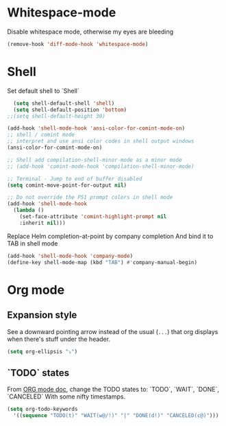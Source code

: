 * Whitespace-mode
Disable whitespace mode, otherwise my eyes are bleeding

 #+BEGIN_SRC emacs-lisp
  (remove-hook 'diff-mode-hook 'whitespace-mode)
#+END_SRC
 
* Shell
Set default shell to `Shell`
#+BEGIN_SRC emacs-lisp
  (setq shell-default-shell 'shell)
  (setq shell-default-position 'bottom)
;;(setq shell-default-height 30)
#+END_SRC

#+BEGIN_SRC emacs-lisp
  (add-hook 'shell-mode-hook 'ansi-color-for-comint-mode-on)
  ;; shell / comint mode
  ;; interpret and use ansi color codes in shell output windows
  (ansi-color-for-comint-mode-on)

  ;; Shell add compilation-shell-minor-mode as a minor mode
  ;; (add-hook 'comint-mode-hook 'compilation-shell-minor-mode)

  ;; Terminal - Jump to end of buffer disabled
  (setq comint-move-point-for-output nil)

  ;; Do not override the PS1 prompt colors in shell mode
  (add-hook 'shell-mode-hook
	(lambda ()
	  (set-face-attribute 'comint-highlight-prompt nil
	  :inherit nil)))
#+END_SRC

Replace Helm completion-at-point by company completion
And bind it to TAB in shell mode
#+BEGIN_SRC emacs-lisp
  (add-hook 'shell-mode-hook 'company-mode)
  (define-key shell-mode-map (kbd "TAB") #'company-manual-begin)
#+END_SRC

* Org mode
** Expansion style
 See a downward pointing arrow instead of the usual
 (=...=) that org displays when there's stuff under the header.

 #+BEGIN_SRC emacs-lisp
 (setq org-ellipsis "⤵")
 #+END_SRC

** `TODO` states
 From [[https://orgmode.org/manual/Tracking-TODO-state-changes.html][ORG mode doc]], change the TODO states to:
 `TODO`, `WAIT`, `DONE`, `CANCELED`
 With some nifty timestamps.

 #+BEGIN_SRC emacs-lisp
 (setq org-todo-keywords
   '((sequence "TODO(t)" "WAIT(w@/!)" "|" "DONE(d!)" "CANCELED(c@)")))
 #+END_SRC
